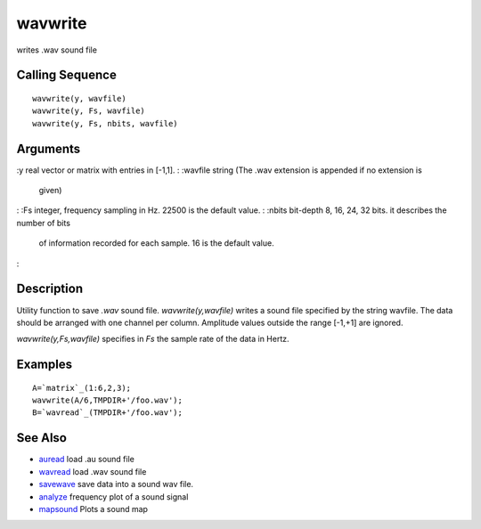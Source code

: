 


wavwrite
========

writes .wav sound file



Calling Sequence
~~~~~~~~~~~~~~~~


::

    wavwrite(y, wavfile)
    wavwrite(y, Fs, wavfile)
    wavwrite(y, Fs, nbits, wavfile)




Arguments
~~~~~~~~~

:y real vector or matrix with entries in [-1,1].
: :wavfile string (The .wav extension is appended if no extension is
  given)
: :Fs integer, frequency sampling in Hz. 22500 is the default value.
: :nbits bit-depth 8, 16, 24, 32 bits. it describes the number of bits
  of information recorded for each sample. 16 is the default value.
:



Description
~~~~~~~~~~~

Utility function to save `.wav` sound file. `wavwrite(y,wavfile)`
writes a sound file specified by the string wavfile. The data should
be arranged with one channel per column. Amplitude values outside the
range [-1,+1] are ignored.

`wavwrite(y,Fs,wavfile)` specifies in `Fs` the sample rate of the data
in Hertz.



Examples
~~~~~~~~


::

    A=`matrix`_(1:6,2,3);
    wavwrite(A/6,TMPDIR+'/foo.wav');
    B=`wavread`_(TMPDIR+'/foo.wav');




See Also
~~~~~~~~


+ `auread`_ load .au sound file
+ `wavread`_ load .wav sound file
+ `savewave`_ save data into a sound wav file.
+ `analyze`_ frequency plot of a sound signal
+ `mapsound`_ Plots a sound map


.. _auread: auread.html
.. _analyze: analyze.html
.. _savewave: savewave.html
.. _wavread: wavread.html
.. _mapsound: mapsound.html


